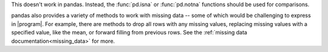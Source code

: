 This doesn't work in pandas.  Instead, the :func:`pd.isna` or :func:`pd.notna` functions
should be used for comparisons.

.. ipython:: python

   outer_join[pd.isna(outer_join["value_x"])]
   outer_join[pd.notna(outer_join["value_x"])]

pandas also provides a variety of methods to work with missing data -- some of which would be
challenging to express in |program|. For example, there are methods to drop all rows with any
missing values, replacing missing values with a specified value, like the mean, or forward filling
from previous rows. See the :ref:`missing data documentation<missing_data>` for more.

.. ipython:: python

   # Drop rows with any missing value
   outer_join.dropna()

   # Fill forwards
   outer_join.fillna(method="ffill")

   # Impute missing values with the mean
   outer_join["value_x"].fillna(outer_join["value_x"].mean())
